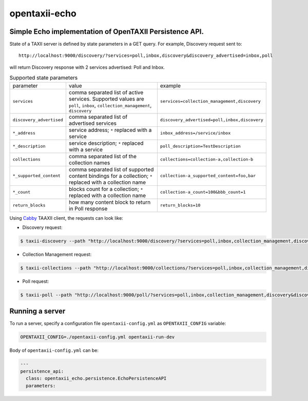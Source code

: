 opentaxii-echo
==============

Simple Echo implementation of OpenTAXII Persistence API.
--------------------------------------------------------

State of a TAXII server is defined by state parameters in a GET query. For example, Discovery request sent to::

    http://localhost:9000/discovery/?services=poll,inbox,discovery&discovery_advertised=inbox,poll

will return Discovery response with 2 services advertised: Poll and Inbox.

.. list-table:: Supported state parameters

    * - parameter
      - value
      - example
    * - ``services``
      - comma separated list of active services. Supported values are ``poll``, ``inbox``, ``collection_management``, ``discovery``
      - ``services=collection_management,discovery``
    * - ``discovery_advertised``
      - comma separated list of advertised services
      - ``discovery_advertised=poll,inbox,discovery``
    * - ``*_address``
      - service address; ``*`` replaced with a service
      - ``inbox_address=/service/inbox``
    * - ``*_description``
      - service description; ``*`` replaced with a service
      - ``poll_description=TestDescription``
    * - ``collections``
      - comma separated list of the collection names
      - ``collections=collection-a,collection-b``
    * - ``*_supported_content``
      - comma separated list of supported content bindings for a collection; ``*`` replaced with a collection name
      - ``collection-a_supported_content=foo,bar``
    * - ``*_count``
      - blocks count for a collection; ``*`` replaced with a collection name
      - ``collection-a_count=100&bbb_count=1``
    * - ``return_blocks``
      - how many content block to return in Poll response
      - ``return_blocks=10``

Using `Cabby <https://pypi.python.org/pypi/cabby>`_  TAAXII client, the requests can look like:

* Discovery request:

.. code-block:: bash

    $ taxii-discovery --path "http://localhost:9000/discovery/?services=poll,inbox,collection_management,discovery&discovery_advertised=inbox,poll&inbox_address=/some/inbox&poll_description=dummy-description"

* Collection Management request:

.. code-block:: bash

    $ taxii-collections --path "http://localhost:9000/collections/?services=poll,inbox,collection_management,discovery&discovery_advertised=inbox,poll&collection_management_address=/collections/&inbox_address=/some/inbox&poll_description=WHAT?&collections=aaa,bbb,ccc&aaa_supported_content=foo,bar&aaa_count=123&bbb_count=999"

* Poll request:

.. code-block:: bash

    $ taxii-poll --path "http://localhost:9000/poll/?services=poll,inbox,collection_management,discovery&discovery_advertised=inbox,poll&collection_management_address=/collections/&inbox_address=/some/inbox&poll_description=WHAT?&collections=aaa,bbb,ccc&aaa_supported_content=foo,bar&aaa_count=123&bbb_count=999&return_blocks=100" -c bbb


Running a server
----------------
To run a server, specify a configuration file ``opentaxii-config.yml`` as ``OPENTAXII_CONFIG`` variable:

.. code-block:: bash

    OPENTAXII_CONFIG=./opentaxii-config.yml opentaxii-run-dev

Body of ``opentaxii-config.yml`` can be:

.. code-block:: yaml

    ---
    persistence_api:
      class: opentaxii_echo.persistence.EchoPersistenceAPI
      parameters:
